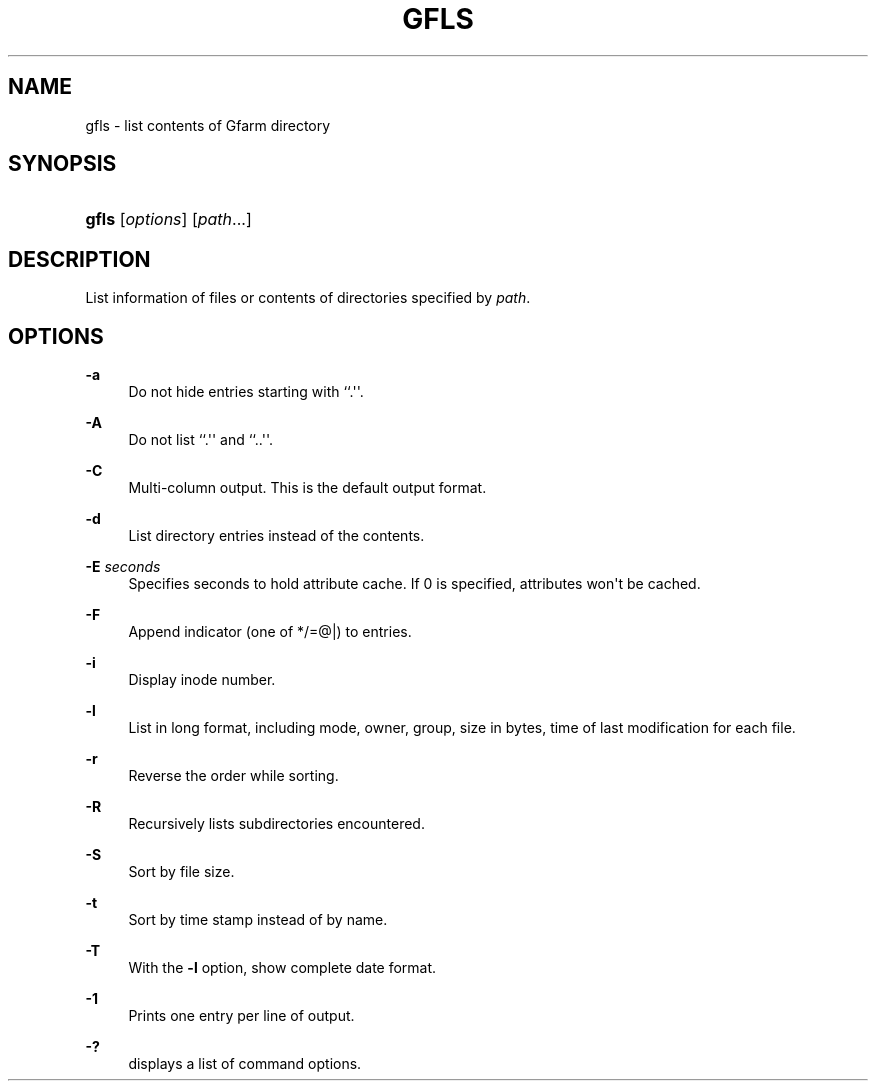 '\" t
.\"     Title: gfls
.\"    Author: [FIXME: author] [see http://docbook.sf.net/el/author]
.\" Generator: DocBook XSL Stylesheets v1.76.1 <http://docbook.sf.net/>
.\"      Date: 27 Apr 2007
.\"    Manual: Gfarm
.\"    Source: Gfarm
.\"  Language: English
.\"
.TH "GFLS" "1" "27 Apr 2007" "Gfarm" "Gfarm"
.\" -----------------------------------------------------------------
.\" * Define some portability stuff
.\" -----------------------------------------------------------------
.\" ~~~~~~~~~~~~~~~~~~~~~~~~~~~~~~~~~~~~~~~~~~~~~~~~~~~~~~~~~~~~~~~~~
.\" http://bugs.debian.org/507673
.\" http://lists.gnu.org/archive/html/groff/2009-02/msg00013.html
.\" ~~~~~~~~~~~~~~~~~~~~~~~~~~~~~~~~~~~~~~~~~~~~~~~~~~~~~~~~~~~~~~~~~
.ie \n(.g .ds Aq \(aq
.el       .ds Aq '
.\" -----------------------------------------------------------------
.\" * set default formatting
.\" -----------------------------------------------------------------
.\" disable hyphenation
.nh
.\" disable justification (adjust text to left margin only)
.ad l
.\" -----------------------------------------------------------------
.\" * MAIN CONTENT STARTS HERE *
.\" -----------------------------------------------------------------
.SH "NAME"
gfls \- list contents of Gfarm directory
.SH "SYNOPSIS"
.HP \w'\fBgfls\fR\ 'u
\fBgfls\fR [\fIoptions\fR] [\fIpath\fR...]
.SH "DESCRIPTION"
.PP
List information of files or contents of directories specified by
\fIpath\fR\&.
.SH "OPTIONS"
.PP
\fB\-a\fR
.RS 4
Do not hide entries starting with ``\&.\*(Aq\*(Aq\&.
.RE
.PP
\fB\-A\fR
.RS 4
Do not list ``\&.\*(Aq\*(Aq and ``\&.\&.\*(Aq\*(Aq\&.
.RE
.PP
\fB\-C\fR
.RS 4
Multi\-column output\&. This is the default output format\&.
.RE
.PP
\fB\-d\fR
.RS 4
List directory entries instead of the contents\&.
.RE
.PP
\fB\-E\fR \fIseconds\fR
.RS 4
Specifies seconds to hold attribute cache\&. If 0 is specified, attributes won\*(Aqt be cached\&.
.RE
.PP
\fB\-F\fR
.RS 4
Append indicator (one of */=@|) to entries\&.
.RE
.PP
\fB\-i\fR
.RS 4
Display inode number\&.
.RE
.PP
\fB\-l\fR
.RS 4
List in long format, including mode, owner, group, size in bytes, time of last modification for each file\&.
.RE
.PP
\fB\-r\fR
.RS 4
Reverse the order while sorting\&.
.RE
.PP
\fB\-R\fR
.RS 4
Recursively lists subdirectories encountered\&.
.RE
.PP
\fB\-S\fR
.RS 4
Sort by file size\&.
.RE
.PP
\fB\-t\fR
.RS 4
Sort by time stamp instead of by name\&.
.RE
.PP
\fB\-T\fR
.RS 4
With the
\fB\-l\fR
option, show complete date format\&.
.RE
.PP
\fB\-1\fR
.RS 4
Prints one entry per line of output\&.
.RE
.PP
\fB\-?\fR
.RS 4
displays a list of command options\&.
.RE
